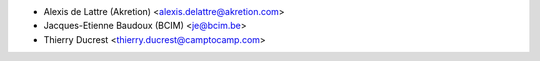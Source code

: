 * Alexis de Lattre (Akretion) <alexis.delattre@akretion.com>
* Jacques-Etienne Baudoux (BCIM) <je@bcim.be>
* Thierry Ducrest <thierry.ducrest@camptocamp.com>
